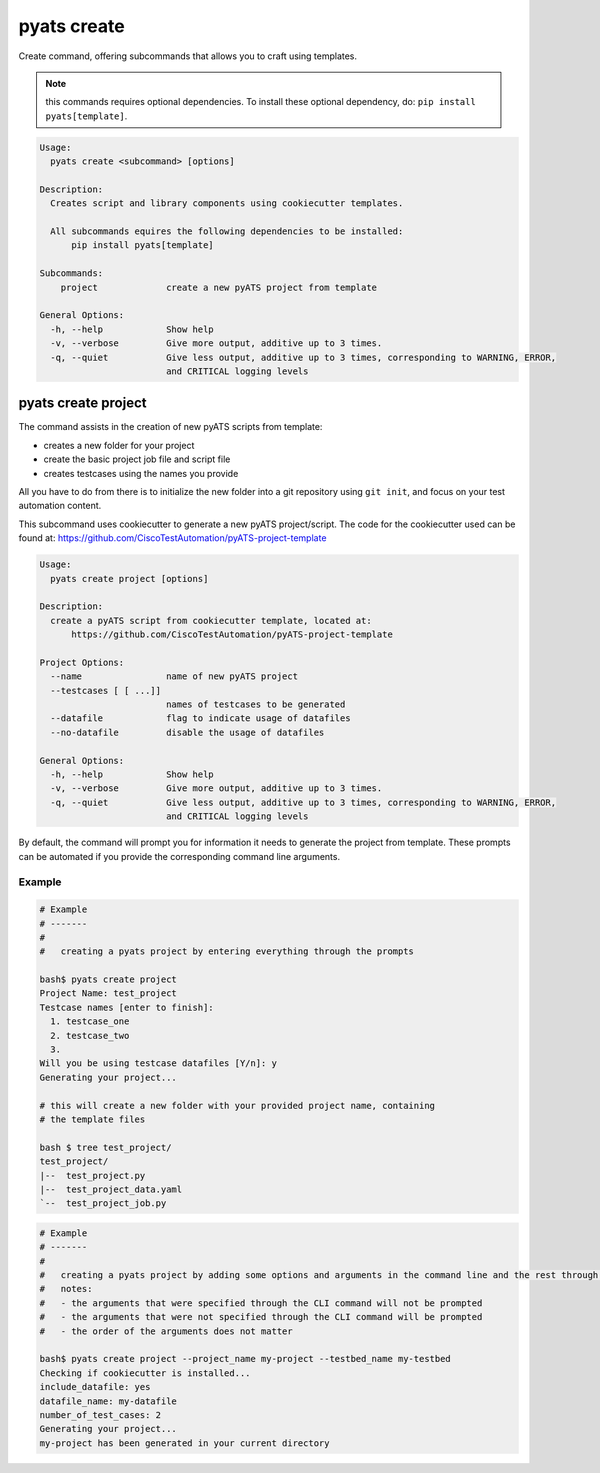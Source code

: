 pyats create
============

Create command, offering subcommands that allows you to craft using templates.

.. note::

  this commands requires optional dependencies. To install
  these optional dependency, do: ``pip install pyats[template]``.

.. code-block:: text

    Usage:
      pyats create <subcommand> [options]

    Description:
      Creates script and library components using cookiecutter templates.

      All subcommands equires the following dependencies to be installed:
          pip install pyats[template]

    Subcommands:
        project             create a new pyATS project from template

    General Options:
      -h, --help            Show help
      -v, --verbose         Give more output, additive up to 3 times.
      -q, --quiet           Give less output, additive up to 3 times, corresponding to WARNING, ERROR,
                            and CRITICAL logging levels


pyats create project
--------------------

The command assists in the creation of new pyATS scripts from template:

- creates a new folder for your project

- create the basic project job file and script file

- creates testcases using the names you provide

All you have to do from there is to initialize the new folder into a git 
repository using ``git init``, and focus on your test automation content.

This subcommand uses cookiecutter to generate a new pyATS project/script.
The code for the cookiecutter used can be found at: https://github.com/CiscoTestAutomation/pyATS-project-template

.. code-block:: text

    Usage:
      pyats create project [options]

    Description:
      create a pyATS script from cookiecutter template, located at:
          https://github.com/CiscoTestAutomation/pyATS-project-template

    Project Options:
      --name                name of new pyATS project
      --testcases [ [ ...]]
                            names of testcases to be generated
      --datafile            flag to indicate usage of datafiles
      --no-datafile         disable the usage of datafiles

    General Options:
      -h, --help            Show help
      -v, --verbose         Give more output, additive up to 3 times.
      -q, --quiet           Give less output, additive up to 3 times, corresponding to WARNING, ERROR,
                            and CRITICAL logging levels

By default, the command will prompt you for information it needs to generate
the project from template. These prompts can be automated if you provide the
corresponding command line arguments.

Example
^^^^^^^

.. code-block:: text

    # Example
    # -------
    #
    #   creating a pyats project by entering everything through the prompts

    bash$ pyats create project
    Project Name: test_project
    Testcase names [enter to finish]:
      1. testcase_one
      2. testcase_two
      3.
    Will you be using testcase datafiles [Y/n]: y
    Generating your project...

    # this will create a new folder with your provided project name, containing
    # the template files

    bash $ tree test_project/
    test_project/
    |--  test_project.py
    |--  test_project_data.yaml
    `--  test_project_job.py


.. code-block:: text

    # Example
    # -------
    #
    #   creating a pyats project by adding some options and arguments in the command line and the rest through prompts
    #   notes:
    #   - the arguments that were specified through the CLI command will not be prompted
    #   - the arguments that were not specified through the CLI command will be prompted
    #   - the order of the arguments does not matter

    bash$ pyats create project --project_name my-project --testbed_name my-testbed
    Checking if cookiecutter is installed...
    include_datafile: yes
    datafile_name: my-datafile
    number_of_test_cases: 2
    Generating your project...
    my-project has been generated in your current directory
